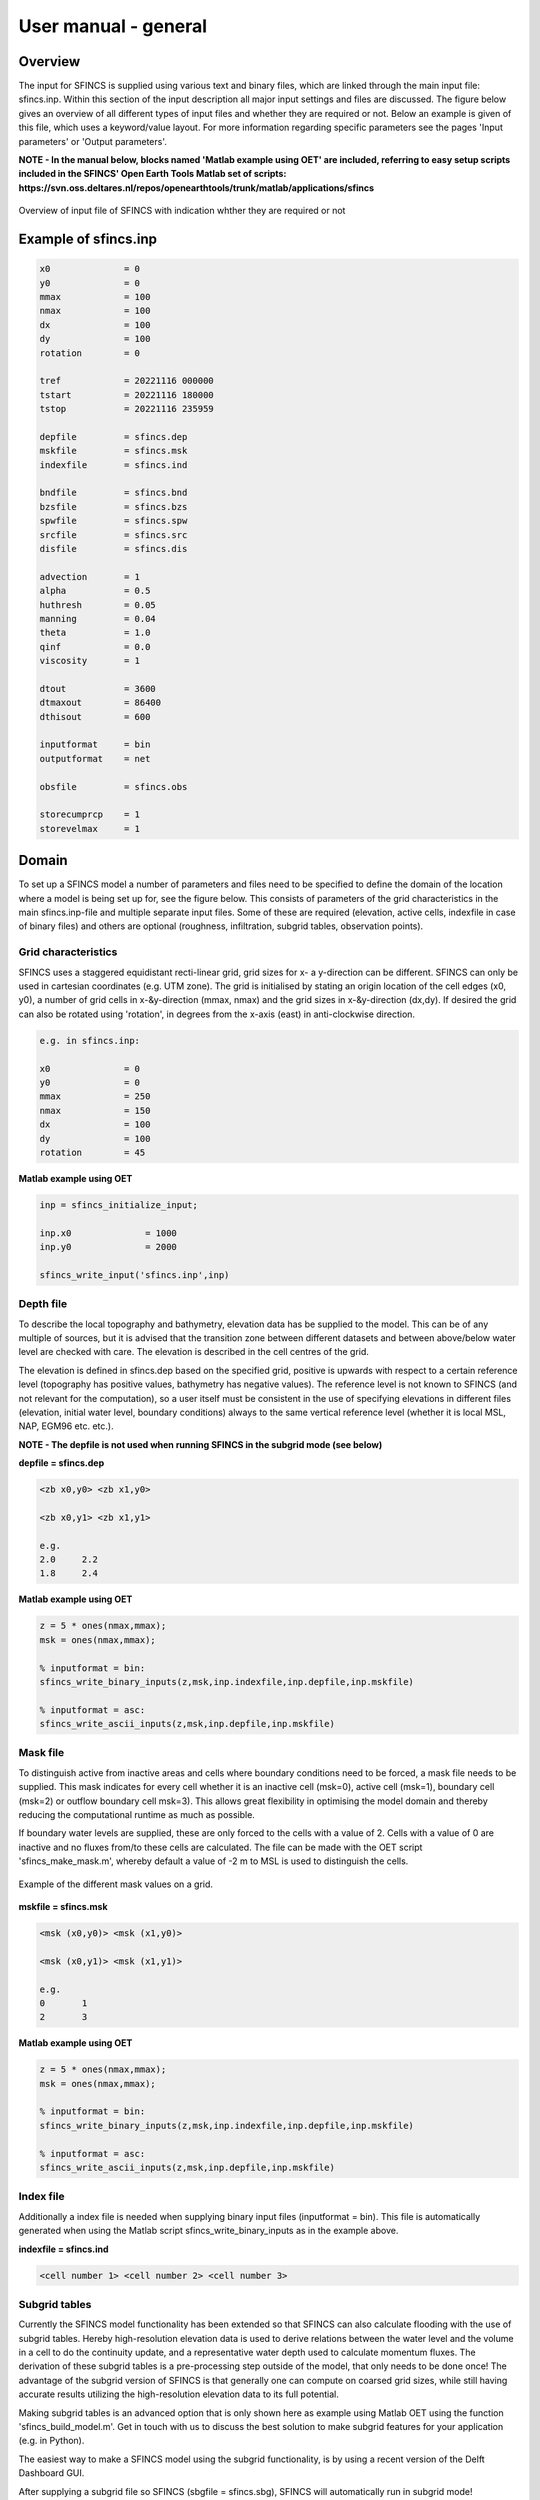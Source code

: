 User manual - general
=====

Overview
-----

The input for SFINCS is supplied using various text and binary files, which are linked through the main input file: sfincs.inp.
Within this section of the input description all major input settings and files are discussed.
The figure below gives an overview of all different types of input files and whether they are required or not.
Below an example is given of this file, which uses a keyword/value layout. 
For more information regarding specific parameters see the pages 'Input parameters' or 'Output parameters'.

**NOTE - In the manual below, blocks named 'Matlab example using OET' are included, referring to easy setup scripts included in the SFINCS' Open Earth Tools Matlab set of scripts: https://svn.oss.deltares.nl/repos/openearthtools/trunk/matlab/applications/sfincs**

.. figure:: ./figures/SFINCS_documentation_figure1.png
   :width: 800px
   :align: center

   Overview of input file of SFINCS with indication whther they are required or not	
	
Example of sfincs.inp
-----

.. code-block:: text

	x0              = 0
	y0              = 0	
	mmax            = 100
	nmax            = 100
	dx              = 100
	dy              = 100
	rotation        = 0
	
	tref            = 20221116 000000
	tstart          = 20221116 180000
	tstop           = 20221116 235959
	
	depfile         = sfincs.dep
	mskfile         = sfincs.msk
	indexfile       = sfincs.ind

	bndfile         = sfincs.bnd
	bzsfile         = sfincs.bzs
	spwfile         = sfincs.spw
	srcfile         = sfincs.src
	disfile         = sfincs.dis

	advection	= 1
	alpha           = 0.5
	huthresh	= 0.05
	manning         = 0.04	
	theta 		= 1.0
	qinf            = 0.0
        viscosity       = 1

	dtout           = 3600
	dtmaxout        = 86400	
	dthisout        = 600

	inputformat     = bin
	outputformat    = net	
	
	obsfile         = sfincs.obs  	

        storecumprcp    = 1
	storevelmax     = 1

Domain
-----

To set up a SFINCS model a number of parameters and files need to be specified to define the domain of the location where a model is being set up for, see the figure below.
This consists of parameters of the grid characteristics in the main sfincs.inp-file and multiple separate input files.
Some of these are required (elevation, active cells, indexfile in case of binary files) and others are optional (roughness, infiltration, subgrid tables, observation points).

.. figure:: ./figures/SFINCS_documentation_domain.png
   :width: 800px
   :align: center
   
Grid characteristics
^^^^^

SFINCS uses a staggered equidistant recti-linear grid, grid sizes for x- a y-direction can be different. SFINCS can only be used in cartesian coordinates (e.g. UTM zone). 
The grid is initialised by stating an origin location of the cell edges (x0, y0), a number of grid cells in x-&y-direction (mmax, nmax) and the grid sizes in x-&y-direction (dx,dy).
If desired the grid can also be rotated using 'rotation', in degrees from the x-axis (east) in anti-clockwise direction.

.. figure:: ./figures/SFINCS_grid_new.png
   :width: 400px
   :align: center
   
.. code-block:: text
	
	e.g. in sfincs.inp:
	
	x0              = 0
	y0              = 0	
	mmax            = 250
	nmax            = 150
	dx              = 100
	dy              = 100
	rotation        = 45
	
**Matlab example using OET**

.. code-block:: text
	
	inp = sfincs_initialize_input;
	
	inp.x0              = 1000
	inp.y0              = 2000	
	
	sfincs_write_input('sfincs.inp',inp)


Depth file
^^^^^

To describe the local topography and bathymetry, elevation data has be supplied to the model.
This can be of any multiple of sources, but it is advised that the transition zone between different datasets and between above/below water level are checked with care.
The elevation is described in the cell centres of the grid.

The elevation is defined in sfincs.dep based on the specified grid, positive is upwards with respect to a certain reference level (topography has positive values, bathymetry has negative values).
The reference level is not known to SFINCS (and not relevant for the computation), so a user itself must be consistent in the use of specifying elevations in different files (elevation, initial water level, boundary conditions) always to the same vertical reference level (whether it is local MSL, NAP, EGM96 etc. etc.).

**NOTE - The depfile is not used when running SFINCS in the subgrid mode (see below)**

**depfile = sfincs.dep**

.. code-block:: text

	<zb x0,y0> <zb x1,y0> 

	<zb x0,y1> <zb x1,y1>

	e.g.
	2.0 	2.2
	1.8	2.4
	
**Matlab example using OET**

.. code-block:: text
	
	z = 5 * ones(nmax,mmax);
	msk = ones(nmax,mmax);
	
	% inputformat = bin:	
	sfincs_write_binary_inputs(z,msk,inp.indexfile,inp.depfile,inp.mskfile)

	% inputformat = asc:
	sfincs_write_ascii_inputs(z,msk,inp.depfile,inp.mskfile)
	
Mask file
^^^^^

To distinguish active from inactive areas and cells where boundary conditions need to be forced, a mask file needs to be supplied.
This mask indicates for every cell whether it is an inactive cell (msk=0), active cell (msk=1), boundary cell (msk=2) or outflow boundary cell msk=3).
This allows great flexibility in optimising the model domain and thereby reducing the computational runtime as much as possible.

If boundary water levels are supplied, these are only forced to the cells with a value of 2. 
Cells with a value of 0 are inactive and no fluxes from/to these cells are calculated.
The file can be made with the OET script 'sfincs_make_mask.m', whereby default a value of -2 m to MSL is used to distinguish the cells.

.. figure:: ./figures/SFINCS_mask_grid.PNG
   :width: 400px
   :align: center

   Example of the different mask values on a grid.

**mskfile = sfincs.msk**

.. code-block:: text

	<msk (x0,y0)> <msk (x1,y0)>

	<msk (x0,y1)> <msk (x1,y1)>

	e.g.
	0 	1
	2	3
	
**Matlab example using OET**

.. code-block:: text
	
	z = 5 * ones(nmax,mmax);
	msk = ones(nmax,mmax);
	
	% inputformat = bin:	
	sfincs_write_binary_inputs(z,msk,inp.indexfile,inp.depfile,inp.mskfile)

	% inputformat = asc:
	sfincs_write_ascii_inputs(z,msk,inp.depfile,inp.mskfile)
	
Index file
^^^^^

Additionally a index file is needed when supplying binary input files (inputformat = bin).
This file is automatically generated when using the Matlab script sfincs_write_binary_inputs as in the example above.

**indexfile = sfincs.ind**

.. code-block:: text

	<cell number 1> <cell number 2> <cell number 3>

Subgrid tables
^^^^^

Currently the SFINCS model functionality has been extended so that SFINCS can also calculate flooding with the use of subgrid tables.
Hereby high-resolution elevation data is used to derive relations between the water level and the volume in a cell to do the continuity update, and a representative water depth used to calculate momentum fluxes.
The derivation of these subgrid tables is a pre-processing step outside of the model, that only needs to be done once!
The advantage of the subgrid version of SFINCS is that generally one can compute on coarsed grid sizes, while still having accurate results utilizing the high-resolution elevation data to its full potential.

Making subgrid tables is an advanced option that is only shown here as example using Matlab OET using the function 'sfincs_build_model.m'.
Get in touch with us to discuss the best solution to make subgrid features for your application (e.g. in Python).

The easiest way to make a SFINCS model using the subgrid functionality, is by using a recent version of the Delft Dashboard GUI.

After supplying a subgrid file so SFINCS (sbgfile = sfincs.sbg), SFINCS will automatically run in subgrid mode!

**Matlab example using OET**

	For more information see:
	https://svn.oss.deltares.nl/repos/openearthtools/trunk/matlab/applications/sfincs/sfincs_modelsetup/sfincs_build_model.m	

.. code-block:: text
	
	inp = sfincs_initialize_input;
	
	inp.sbgfile = sfincs.sbg;
	
	> change wanted grid settings dx/dy/mmax/nmax etc.
	inp.dx = 200;
	
	> define output folder; folder = 'c:\test\'
	
	> define bathymetry source from Delft Dashboard data source selection, e.g.; 
	bathy(1).name = 'ngdc_crm';
	bathy(1).zmin = 0;
	bathy(1).zmax = 10000;
	bathy(1).vertical_offset = 0;
	
	bathy(2).name = 'ngdc_crm';
	bathy(2).zmin = -10000;
	bathy(2).zmax = 0;
	bathy(2).vertical_offset = 0;	
	
	The first defined bathymetric source is always used first (given elevation constraints of 'zmin' and 'zmax'), after which the other sources are used in given hierarchy. 
	For types of possible data sources or adding your own one, see the Delft Dashboard manual: https://publicwiki.deltares.nl/display/DDB/Delft+Dashboard
	This elevation data is used to make the subgrid tables including relations between water level and volume within a cell (among others) using detailed elevation data on subgrid resolution.
	By default the subgrid cells are set to be 10 times smaller than the input dx/dy.
	
	> define wanted project coordinate reference system (UTM zone), e.g.; 
  	cs.name = 'WGS 84 / UTM zone 17N';
  	cs.type = 'projected';	
	
	sfincs_build_model(inp,folder,bathy,cs)

Friction
^^^^^

Different roughness values can great impact modelled flooding and thereby SFINCS allows the specification of a uniform value, differentiating land and sea with 2 different values or specifying a specific value per grid cell.

Friction is specified with a Manning roughness coefficient 'n' [s/m^{1/3}] and can be done spatially uniform, land/sea value based or spatially varying.

The following options are **ONLY** relavant for the **regular** version of SFINCS, in the subgrid version of SFINCS roughness is already included in the subgrid sbgfile and supplied additional keywords and files will **NOT** be used!


Spatially uniform:
%%%%%

Specify the keyword:

.. code-block:: text

	manning = 0.04 (default)

Land/sea value:
%%%%%

For spatially varying a reference level in meters 'rgh_lev_land' is used to distinguish land 'manning_land' (elevation > rgh_lev_land) and sea 'manning_sea' (elevation < rgh_lev_land) with different friction values.

.. code-block:: text

	rgh_lev_land = 0 (default) 

	manning_land = 0.04 

	manning_Sea = 0.02

Spatially varying:
%%%%%

For spatially varying friction values per cell use the manningfile option, with the same grid based input as the depfile using a binary file.

**manningfile = sfincs.man**

.. code-block:: text

	<manning x0,y0> <manning x1,y0> 

	<manning x0,y1> <manning x1,y1>

	e.g.
	0.02 	0.02
	0.06	0.04
	
**Matlab example using OET**

.. code-block:: text
	
	inp.manningfile = 'sfincs.man';
	
	manning = 0.02 * ones(nmax,mmax);
	msk = ones(nmax,mmax);
	
	sfincs_write_binary_inputs(manning,msk,inp.indexfile,inp.manningfile,inp.mskfile)
	
Infiltration
^^^^^

Infiltration processes play a critical role in flood mitigation as they determine the proportion of rainfall that is absorbed into the soil versus that which becomes surface runoff. The capacity of the ground to infiltrate rainwater is influenced by various factors such as soil type, vegetation cover, and land use, thereby directly influencing flood risk. If the infiltration capacity is exceeded during high-intensity rainfall events, the excess water may lead to rapid surface runoff and potential flooding, thus making it crucial to consider infiltration processes when modeling and predicting flood scenarios.

SFINCS allows the specification of the following options for accounting for infiltration:
1.	Uniform constant-in-time value
2.	Spatially varying constant -in-time value 
3.	The Curve Number method: empirical rainfall-runoff model 
4.	The Green-Ampt method: empirical rainfall-runoff model
5.	The Horton infiltration method

Infiltration is specified with either constant in time values in mm/hr (both uniform and spatially varying), or using more detailed parameters for the Curve Number method, The Green-Ampt method or Horton method.

**NOTE - Infiltration in SFINCS is only turned on when any rainfall is forced'** 

**NOTE - Infiltration methods in SFINCS are not designed to be stacked**


Spatially uniform constant in time:
%%%%%

Specify the keyword:

.. code-block:: text

	qinf = 1.0
	
**NOTE - To have some control that no infiltration is added an areas like the sea for this spatially uniform constant in time infiltration method, only infiltration is added to cells above a certain elevation above the bed level reference height**

**NOTE - By default this is set to 0, qinf_zmin = 0 (default), so below e.g. MSL, no infiltration is added**

Spatially varying constant in time:
%%%%%

For spatially varying infiltration values per cell use the qinffile option, with the same grid based input as the depfile using a binary file.

**qinffile = sfincs.qinf**

.. code-block:: text

	<infiltrationrate x0,y0> <infiltrationrate x1,y0> 

	<infiltrationrate x0,y1> <infiltrationrate x1,y1>

	e.g.
	1.0 	5.0
	0.0	6.0

**Matlab example using OET**

.. code-block:: text
	
	inp.qinffile = 'sfincs.qinf';
	
	infiltration = 2.2 * ones(nmax,mmax);
	msk = ones(nmax,mmax);
	
	sfincs_write_binary_inputs(infiltration,msk,inp.indexfile,inp.qinffile,inp.mskfile)

The Curve Number method:
%%%%%

The Curve Number (CN) method is a popular empirical procedure developed by the USDA Soil Conservation Service for estimating direct runoff volume and peak discharge rate from rainfall events. The method takes into account characteristics of the watershed, such as land use, soil type, and hydrologic conditions, expressed as a single 'Curve Number'. This CN is used to calculate a runoff coefficient, which is then used in determining the volume of runoff from a rainfall event. Within SFINCS, the options of the Curve Number method have been included: without recovery and without recovery during dry periods. Both are described in this manual.
In its classic form, the Curve Number model uses the following equation to relate total event runoff Q to total event precipitation P as follows:

**S = (1000./CN - 10)**

**Q = (P^2./(P+Smax)**

where Smax = the soil's maximum moisture storage capacity. Smax typically derived from a tabulated 'curve number' CN that varies with soil type and antecedent condition. It should be emphasized that these equations use units of inches while in SFINCS we apply the metric system. 


**Without recovery**

For spatially varying infiltration values per cell using the Curve Number method without recovery use the scsfile option, with the same grid based input as the depfile using a binary file. Note here that in pre-processing the wanted CN values should be converted to S values following:
* scsfile: maximum soil moisture storage capacity in inches

.. code-block:: text

	<curve_number_value x0,y0> <curve_number_value x1,y0> 

	<curve_number_value x0,y1> <curve_number_value x1,y1>

	e.g.
	0 	10
	5	20

The user can also specify the sfacinf which control the initial abstraction or the amount of water before runoff, such as infiltration, or rainfall interception by vegetation; historically, it has generally been assumed that sfacinf = 0.2 (default, however, for urbanized watersheds lower values can be expected (e.g. 0.05). 

This option doesn't support restart functionality. 

**With recovery**

Within SFINCS, the Curve number method with recovery can be used as follows. The user needs to provide the following variables. For all variables, one needs to specify these values per cell with the same grid based input as the depfile using a binary file:

* smaxfile: maximum soil moisture storage capacity in m
* sefffile: soil moisture storage capacity at the start in m
* ksfile: saturated hydraulic conductivity in mm/hr

Using the saturated hydraulic conductivity, a recovery variables recovery constant (kr) and minimum recovery time before a new rainfall event occurs (hours) are computed similar to SWMM. 
The Curve Number has been implemented in hydromt-SFINCS. 
See https://deltares.github.io/hydromt_sfincs/latest/_generated/hydromt_sfincs.SfincsModel.setup_cn_infiltration_with_ks.html for more information.

This option does support restart functionality. 
	
	
The Green-Ampt method:
%%%%%

The Green-Ampt method is a hydrological model extensively used to predict soil infiltration rates under ponded conditions, i.e., when water is freely available on the surface. This method considers important parameters such as initial soil moisture content, hydraulic conductivity, and soil capillary suction head. 

The basic form of the Green-Ampt equation is expressed as follows: 

**f(t) = K(1+ delta_theta (sigma + h0) / F(t) )**


In which t is time, K is the saturated hydraulic conductivity, delta_theta is defined as the soil capacity (the difference between the saturated and initial moisture content) and sigma is the soil suction head.

Within SFINCS, the Green-Ampt method can be used as follows. The user needs to provide the following variables. For a range of typically values see Table 1. For all variables, one needs to specify these values per cell with the same grid based input as the depfile using a binary file:

* ksfile: saturated hydraulic conductivity in mm/hr
* sigmafile: suction head at the wetting front in mm
* sifile: soil moisture deficit in [-]

Using the saturated hydraulic conductivity, recovery variables such as the moisture deficit recovery constant (kr), depth of upper soil recovery zone (Lu) and minimum recovery time before a new rainfall event occurs (hours) are computed similar to SWMM. The Green-Ampt method has not been implemented yet in hydromt-SFINCS. 

This option does support restart functionality. 


The Horton method:
%%%%%

The Horton Method is a conceptual approach used primarily in hydrology to model the rate of infiltration of water into the soil. This method was developed by Robert E. Horton in 1939, and it is foundational in the field of hydrology.

According to the Horton Method, initially, the infiltration capacity is high, but it decreases exponentially over time until it reaches a stable, steady-state value, known as the final infiltration rate. This phenomenon occurs due to the gradual saturation of the soil, and the reduction in infiltration rate continues until it equals the soil's hydraulic conductivity.

The basic form of the Horton equation is expressed as follows: 

**f_t = f_c + (f_0 - f_c) e^{-kt}**

In which f_t is the infiltration rate at time, f_c is the final, constant infiltration rate, f_0 is the initial infiltration rate, k is a decay constant and t is the time since the start of infiltration.

Within SFINCS, the Horton method can be used as follows. The user needs to provide the following variables. For all variables, one needs to specify these values per cell with the same grid based input as the depfile using a binary file:

* f0file: maximum (Initial) Infiltration Capacity in mm/hr
* fcfile: Minimum (Asymptotic) Infiltration Rate in mm/hr
* kdfile: empirical constant (hr-1) of decay

The recovery of the infiltration rate during dry weather (kr) is calculated as factor of the empirical decay constant. By default, this keyword (horton_kr_kd) is set to 10.0 meaning that the recovery goes 10 times as slow as the decay.

This option also supports restart functionality. 


Observation points
^^^^^

Observation points with water depth and water level output can be specified.
Per observation point as minimal the x-and y- coordinates are stated, an standard name will then be added per point.
Also, names of a station can be provided with quotes '' (maximum of 256 characters):

**obsfile = sfincs.obs**

.. code-block:: text

	<obs1 x1> <obs1 y1>  <obs1 'name1'>
	
	<obs2 x2> <obs2 y2>  <obs2 'name2'>

	e.g.:
	592727.98 2969420.51 'NOAA_8722548_PGABoulevardBridge,PalmBeach'
	594279.00 2961312.47 'NOAA_8722588_PortofWestPalmBeach'
 	595006.75 2944069.38 'NOAA_8722669_LakeWorthICW'
 	
**Matlab example using OET**

.. code-block:: text
	
	inp.obsfile = 'sfincs.obs';
	obs.x = [592727.98, 594279.00, 595006.75];
	obs.y = [2969420.51, 2961312.47, 2944069.38];
	obs.names = {'NOAA_8722548_PGABoulevardBridge,PalmBeach', 'NOAA_8722588_PortofWestPalmBeach', 'NOAA_8722669_LakeWorthICW'}; 
	
	sfincs_write_obsfile(inp.obsfile,obs)
	 	
Cross-sections for discharge output
^^^^^

Cross-sections to get the discharge flowing through as output can be specified.
SFINCS will keep track of the discharge in m3/s flowing through the specified cross-section(s).
Per cross-section as minimal a name, the number of points (size data) and the x-and y- coordinates are stated, using the Delft3D 'tekal' format.
You can specify more than 2 points per cross-section.

The output is available as 'crosssection_discharge' in sfincs_his.nc, see the description in "Output description".

**crsfile = sfincs.crs**

.. code-block:: text

	NAME1 
	2 2 %size data
	<x0> <y0> %start of polyline 1
	<xend> <yend> %end of polyline 1
	
	NAME2 
	2 2 %size data
	<x0> <y0> %start of polyline 2
	<xend> <yend>  %end of polyline 1
	
	e.g.
	
	CRS01
	3 2
	0 100
	10 100
	20 100
	CRS02
	2 2
	20 200
	25 200	
	
**Matlab example using OET**

.. code-block:: text

	inp.crsfile = 'sfincs.crs';
	
	cross_sections(1).x = [0 10 20]; 
	cross_sections(1).y = [100 100 100]; 
	cross_sections(1).name = {'CRS01'};	
	cross_sections(2).x = [20 25]; 
	cross_sections(2).y = [200 200]; 
	cross_sections(2).name = {'CRS02'};
	cross_sections.length = length(cross_sections);
	
	sfincs_write_cross_sections(inp.crsfile,cross_sections);		
 	
Initial water level
^^^^^

The water level is by default initiated at 0 meters above mean water level, but can be changed.
In the initialisation phase within the model, all cells with an elevation below specified user value are given the specified value of 'zsini', thereby starting without a completely dry bed.
For more flexibility, this can also be prescribed spatially varying which can be relevant for coastal, riverine and tsunami cases.
This 'inifile' is now only supported using a **binary** file.

**NOTE - In pre-release versions of SFINCS this was an ascii type file**

Alternatively, you can specify initial conditions using a restart file, see below:

**zsini**

.. code-block:: text

	zsini = 1.0
	
**inifile = sfincs.ini**

.. code-block:: text

	<zsini_value x0,y0> <zsini_value x1,y0> 

	<zsini_value x0,y1> <zsini_value x1,y1>

	e.g.
	1.0 	1.2
	0.0	0.0
	
**Matlab example**

.. code-block:: text	

	inp.inifile = 'sfincs.ini';
	
	zini=zeros(inp.nmax, inp.mmax);
	zini(:,1:24+1)=0.6;       	
	sfincs_write_binary_inputs(zini,msk,inp.indexfile,inp.inifile,inp.mskfile)	

	
Restart file
^^^^^

In order to run SFINCS without spinup of water levels in a subsequent simulation, the waterlevels at the final time step of the former can be saved as binary-file using either the specification of a specific time you want to have the restartfile for (trstout = XXX seconds after 'tref'), or at a certain time internal (dtrstout = XXX seconds).
This restart file can then be specified as 'rstfile' in a subsequent SFINCS run, in order to start the simulation with the final water levels of the prior simulation.
This currently entails 'type 1', meaning both the water level, fluxes and mean velocities (1: zs, qx, qy, umean and vmean).

.. code-block:: text	

	> in the first SFINCS simulation specify:

	dtrstout 	= 86400 (restart output every 1 day)

	or:

	trstout     = 172800 (restart output 2 days after 'tref')

	> in the second SFINCS simulation specify:

	rstfile 	= ./simulation_01/sfincs.rst

Model settings
-----

.. figure:: ./figures/SFINCS_documentation_modelsettings.png
   :width: 800px
   :align: center
   
Time management
^^^^^

The required model runtime can be specified by setting a reference date (tref), start date (tstart) and stop date (tstop). 
The format is 'yyyymmdd HHMMSS', see below:

.. code-block:: text

	tref 			= yyyymmdd HHMMSS
	tstart 			= yyyymmdd HHMMSS
	tstop 			= yyyymmdd HHMMSS
	
	e.g.
	tref            = 20180000 000000
	tstart          = 20180000 000000
	tstop           = 20180001 000000	

Also the output date interval can be controlled.
For the map output there is data output every 'dtout' seconds, for optional observation points this is 'dthisout' seconds.
It also possible to get the maximum output data over a specific interval (e.g. every day), specify using 'dtmaxout' in seconds.
When using a spiderweb-file for the wind input, the values are updated every 'dtwnd' seconds.

.. code-block:: text

	dtout 		= 3600
	dtmaxout 	= 86400
	dthisout 	= 600
	dtwnd 		= 1800

Input format 
^^^^^

The depth/mask/index-files can be binary or ASCII files. 
For the former specify 'inputformat = bin' (default), for the latter specify 'inputformat = asc'.

.. code-block:: text

	inputformat = bin

Output format
^^^^^

The main map output can be netcdf, binary or ASCII files. 
For the former specify 'outputformat = net' (default), for the others specify 'outputformat = bin' or 'outputformat = asc'.

.. code-block:: text

	outputformat = net

Output files
^^^^^

In case of netcdf output the map output will be named 'sfincs_map.nc', in case observation points are provided also a second file will be created with observation point output named 'sfincs_his.nc'.

For more information about the variables saved to the netcdf output files, see the 'Output description' section.

For binary or ascii files the output will be written to separate files, of which the named can be changed:

.. code-block:: text

	hmaxfile 	= hmax.dat
	zsfile 		= zs.dat
	vmaxfile 	= vmax.dat

Numerical parameters
^^^^^

**huthresh**

'huthresh' is the flow depth limiter in SFINCS, by default set to 0.05 meters, controlling what minimal water depth should be exceeded to call a cell wet, and start calculating fluxes.
It is recommended to use values within the range [0.001 <> 0.1].

**alpha**

'alpha' is the additional time step limiter besides the courant criteria.
By default this is set to 0.75, in case model simulations become instable for some reason this value can be reduced.
It is recommended to use values within the range [0.1 <> 0.75].

**theta**

'theta' sets the implicitness of the numerical scheme of SFINCS.
The default value is 1.0 which is recommended for the regular version of SFINCS, however if more smoothing in you model result is needed because it might become unstable for some reason, you could set this to theta=0.9..

**advection**

'advection' sets whether to turn on or off the advection term used in the momentum equation, varying between the default of turned on (advection = 1, default), or off (advection = 0).
Recommended is to turn the advection term always on.

.. code-block:: text

	huthresh 	= 0.05
	alpha 		= 0.5
	theta 		= 1.0
	advection 	= 1

**viscosity**

'viscosity' turns on the viscosity term in the momentum equation (viscosity = 1).
The recommended value of 'nuvisc', the viscosity coefficient 'per meter of grid cell length' to add to your model is 0.01.
This coefficient is multiplied internally with the grid cell size (per quadtree level in quadtree mesh mode).
For ease, this is displayed when running the model:	'Viscosity - nuvisc=   [0.1000000 - 0.5000000]'. 
Increasing the value of 'nuvisc' increases the viscosity term and effectively internal smoothing of the flow.
	
.. code-block:: text

	viscosity 	= 1
	nuvisc 		= 0.01

	nuviscdim 	= Depricated after Cauberg release of SFINCS.
	
**Drag Coefficients:**

The wind drag coefficients are varying with wind speed and implemented as in Delft3D. 
The default values are based on Vatvani et al. (2012). 
There is specified for how many points 'cd_nr' a velocity 'cd_wnd' and a drag coefficient 'cd_val' is specified, the following are the default values:

.. code-block:: text

	cd_nr 		= 3 

	cd_wnd 		= 0 28 50 

	cd_val 		= 0.0010 0.0025 0.0015 
	

